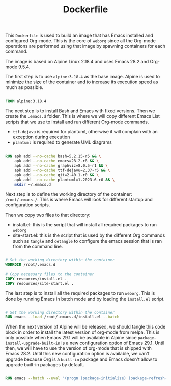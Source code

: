 #+PROPERTY: header-args :results silent :comments link :mkdirp yes :eval no :tangle ../Dockerfile

#+TITLE: Dockerfile

This =Dockerfile= is used to build an image that has Emacs installed and
configured Org-mode. This is the core of =weborg= since all the Org-mode
operations are performed using that image by spawning containers for each
command.

The image is based on Alpine Linux 2.18.4 and uses Emacs 28.2 and Org-mode
9.5.4.

The first step is to use =alpine:3.18.4= as the base image. Alpine is used to
minimize the size of the container and to increase its execution speed as much
as possible.

#+BEGIN_SRC dockerfile

FROM alpine:3.18.4

#+END_SRC

The next step is to install Bash and Emacs with fixed versions. Then we create
the =.emacs.d= folder. This is where we will copy different Emacs List scripts
that we use to install and run different Org-mode commands.

 - =ttf-dejavu= is required for plantuml, otherwise it will complain with an
   exception during execution
 - =plantuml= is required to generate UML diagrams

#+BEGIN_SRC dockerfile

RUN apk add --no-cache bash=5.2.15-r5 && \
    apk add --no-cache emacs=28.2-r8 && \
    apk add --no-cache graphviz=8.0.5-r1 && \
    apk add --no-cache ttf-dejavu=2.37-r5 && \
    apk add --no-cache git=2.40.1-r0 && \
    apk add --no-cache plantuml=1.2023.6-r0 && \
    mkdir ~/.emacs.d

#+END_SRC

Next step is to define the working directory of the container: =/root/.emacs./=.
This is where Emacs will look for different startup and configuration scripts.

Then we copy two files to that directory:

 - install.el: this is the script that will install all required packages to run
   =weborg=
 - site-start.el: this is the script that is used by the different Org commands
   such as =tangle= and =detangle= to configure the emacs session that is ran
   from the command line.

#+BEGIN_SRC dockerfile

# Set the working directory within the container
WORKDIR /root/.emacs.d

# Copy necessary files to the container
COPY resources/install.el .
COPY resources/site-start.el .

#+END_SRC

The last step is to install all the required packages to run =weborg=. This is
done by running Emacs in batch mode and by loading the =install.el= script.

#+BEGIN_SRC dockerfile

# Set the working directory within the container
RUN emacs --load /root/.emacs.d/install.el --batch

#+END_SRC

When the next version of Alpine will be released, we should tangle this code
block in order to install the latest version of org-mode from melpa. This is
only possible when Emacs 29.1 will be available in Alpine since
=package-install-upgrade-built-in= is a new configuration option of Emacs 29.1.
Until then, we will have to use the version of org-mode that is shipped with
Emacs 28.2. Until this new configuration option is available, we can't upgrade
because Org is a =built-in= package and Emacs doesn't allow to upgrade built-in
packages by default.

#+BEGIN_SRC dockerfile :tangle no

RUN emacs --batch --eval "(progn (package-initialize) (package-refresh-contents) (setq package-install-upgrade-built-in t) (package-install 'org))"

#+END_SRC
